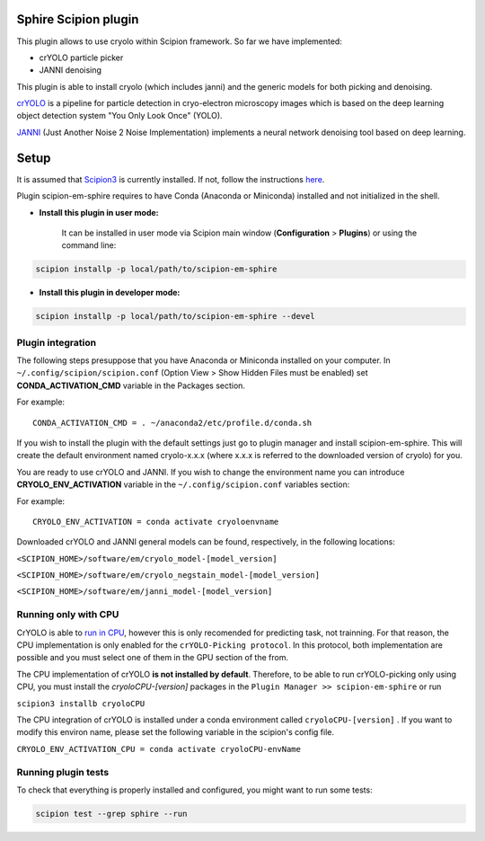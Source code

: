 Sphire Scipion plugin
=====================

This plugin allows to use cryolo within Scipion framework.
So far we have implemented:

- crYOLO particle picker
- JANNI denoising

This plugin is able to install cryolo (which includes janni) and the generic models for both picking
and denoising.

`crYOLO`_ is a pipeline for particle detection in cryo-electron
microscopy images which is based on the deep learning object detection system "You Only Look Once" (YOLO).

`JANNI`_ (Just Another Noise 2 Noise Implementation) implements a neural network denoising tool based on
deep learning.

Setup
=====

It is assumed that `Scipion3`_ is currently installed. If not, follow the instructions `here`_.

Plugin scipion-em-sphire requires to have Conda (Anaconda or Miniconda) installed and not initialized in
the shell.

- **Install this plugin in user mode:**

    It can be installed in user mode via Scipion main window (**Configuration** >
    **Plugins**) or using the command line:

.. code-block::

    scipion installp -p local/path/to/scipion-em-sphire

- **Install this plugin in developer mode:**

.. code-block::

    scipion installp -p local/path/to/scipion-em-sphire --devel


Plugin integration
------------------

The following steps presuppose that you have Anaconda or Miniconda installed on
your computer.
In ``~/.config/scipion/scipion.conf`` (Option View > Show Hidden Files must be enabled) set
**CONDA_ACTIVATION_CMD** variable in the Packages section.

For example:

::

 CONDA_ACTIVATION_CMD = . ~/anaconda2/etc/profile.d/conda.sh

If you wish to install the plugin with the default settings just go to plugin
manager and install scipion-em-sphire. This will create the default environment
named cryolo-x.x.x (where x.x.x is referred to the downloaded version of cryolo) for you.

You are ready to use crYOLO and JANNI.
If you wish to change the environment name you can introduce
**CRYOLO_ENV_ACTIVATION** variable in the ``~/.config/scipion.conf`` variables section:

For example:
::

 CRYOLO_ENV_ACTIVATION = conda activate cryoloenvname

Downloaded crYOLO and JANNI general models can be found, respectively, in the following locations:

``<SCIPION_HOME>/software/em/cryolo_model-[model_version]``

``<SCIPION_HOME>/software/em/cryolo_negstain_model-[model_version]``

``<SCIPION_HOME>/software/em/janni_model-[model_version]``

Running only with CPU
---------------------
CrYOLO is able to `run in CPU <http://sphire.mpg.de/wiki/doku.php?id=downloads:cryolo_1&redirect=1#run_it_on_the_cpu>`_, however this is only recomended for predicting task, not trainning. For that reason, the CPU implementation is only enabled for the ``crYOLO-Picking protocol``. In this protocol, both implementation are possible and you must select one of them in the GPU section of the from.

The CPU implementation of crYOLO **is not installed by default**. Therefore, to be able to run crYOLO-picking only using CPU, you must install the `cryoloCPU-[version]` packages in the ``Plugin Manager >> scipion-em-sphire`` or run

``scipion3 installb cryoloCPU``

The CPU integration of crYOLO is installed under a conda environment called ``cryoloCPU-[version]`` . If you want to modify this environ name, please set the following variable in the scipion's config file.

``CRYOLO_ENV_ACTIVATION_CPU = conda activate cryoloCPU-envName``

Running plugin tests
--------------------
To check that everything is properly installed and configured, you might want
to run some tests:

.. code-block::

   scipion test --grep sphire --run
   
   
.. _crYOLO: https://cryolo.readthedocs.io/en/latest/

.. _JANNI: https://sphire.mpg.de/wiki/doku.php?id=janni

.. _Scipion3: http://scipion.i2pc.es/

.. _here: https://scipion-em.github.io/docs/docs/scipion-modes/how-to-install.html

.. _install: https://scipion-em.github.io/docs/release-3.0.0/docs/scipion-modes/install-from-sources#step-4-installing-xmipp3-and-other-em-plugins

.. _GitHub: https://scipion-em.github.io/docs/docs/scipion-modes/install-from-sources#from-github
   
